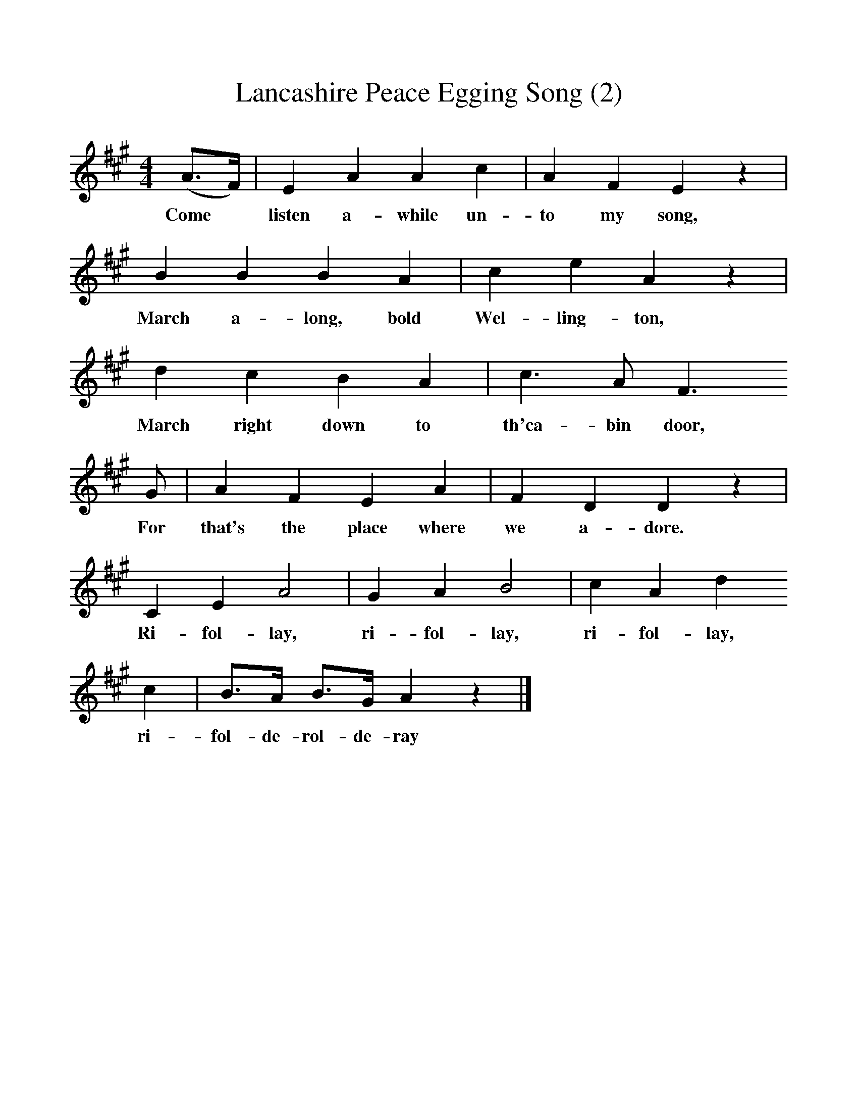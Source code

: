 %%scale 1
X:1     %Music
T:Lancashire Peace Egging Song (2)
B:Broadwood, Lucy, 1893, English County Songs, Leadenhall Press, London
S:Miss Margaret Royds, Heysham
Z:Lucy Broadwood
F:http://www.folkinfo.org/songs
M:4/4     %Meter
L:1/8     %
K:A
(A3/2F/) |E2 A2 A2 c2 |A2 F2 E2 z2|
w:Come* listen a-while un-to my song, 
B2 B2 B2 A2 | c2 e2 A2 z2|
w:March a-long, bold  Wel-ling-ton, 
d2 c2 B2 A2 |c3 A F3 
w:March right down to th'ca-bin door, 
G |A2 F2 E2 A2 | F2 D2 D2 z2 |
w:For that's the place where we a-dore. 
C2 E2 A4 |G2 A2 B4 |c2 A2 d2 
w:Ri-fol-lay, ri-fol-lay, ri-fol-lay, 
c2 |B3/2A/ B3/2G/ A2 z2 |]
w:ri-fol-de-rol-de-ray 
